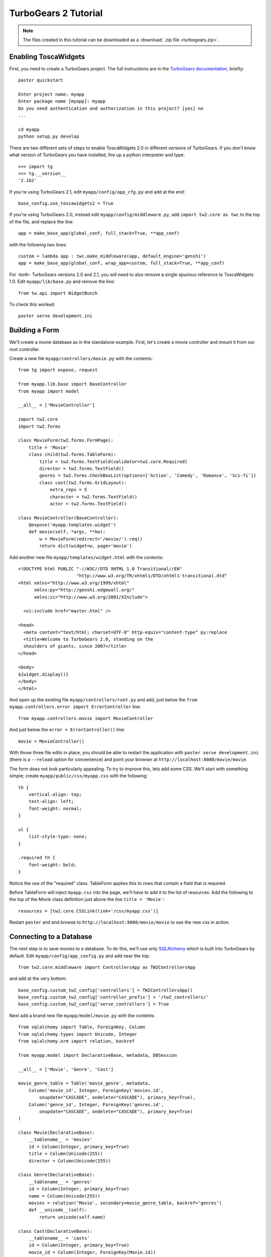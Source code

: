 TurboGears 2 Tutorial
=====================

.. note::
       The files created in this tutorial can be downloaded as a :download:`.zip file <turbogears.zip>`.


Enabling ToscaWidgets
---------------------

First, you need to create a TurboGears project. The full instructions are in the `TurboGears documentation <http://www.turbogears.org/2.0/docs/main/QuickStart.html>`_, briefly::

    paster quickstart
    
    Enter project name: myapp
    Enter package name [myapp]: myapp
    Do you need authentication and authorization in this project? [yes] no
    ...
    
    cd myapp
    python setup.py develop

There are two different sets of steps to enable ToscaWidgets 2.0 in different versions of TurboGears.  If you don't know what version of TurboGears you have installed, fire up a python interpreter and type::

    >>> import tg
    >>> tg.__version__
    '2.1b2'

If you're using TurboGears 2.1, edit ``myapp/config/app_cfg.py`` and add at the end::

    base_config.use_toscawidgets2 = True

If you're using TurboGears 2.0, instead edit ``myapp/config/middleware.py``, add ``import tw2.core as twc`` to the top of the file, and replace the line::

    app = make_base_app(global_conf, full_stack=True, **app_conf) 

with the following two lines::

      custom = lambda app : twc.make_middleware(app, default_engine='genshi') 
      app = make_base_app(global_conf, wrap_app=custom, full_stack=True, **app_conf) 

For -both- TurboGears versions 2.0 and 2.1, you will need to also remove a single spurious reference to ToscaWidgets 1.0.  Edit ``myapp/lib/base.py`` and remove the line::

    from tw.api import WidgetBunch

To check this worked::

    paster serve development.ini


Building a Form
---------------
We'll create a movie database as in the standalone example.  First, let's
create a movie controller and mount it from our root controller.

Create a new file ``myapp/controllers/movie.py`` with the contents::

    from tg import expose, request
    
    from myapp.lib.base import BaseController
    from myapp import model
    
    __all__ = ['MovieController']
    
    import tw2.core
    import tw2.forms
    
    class MovieForm(tw2.forms.FormPage):
        title = 'Movie'
        class child(tw2.forms.TableForm):
            title = tw2.forms.TextField(validator=tw2.core.Required)
            director = tw2.forms.TextField()
            genres = tw2.forms.CheckBoxList(options=['Action', 'Comedy', 'Romance', 'Sci-fi'])
            class cast(tw2.forms.GridLayout):
                extra_reps = 5
                character = tw2.forms.TextField()
                actor = tw2.forms.TextField()
    
    class MovieController(BaseController):
        @expose('myapp.templates.widget')
        def movie(self, *args, **kw):
            w = MovieForm(redirect='/movie/').req()
            return dict(widget=w, page='movie')

Add another new file ``myapp/templates/widget.html`` with the contents::

    <!DOCTYPE html PUBLIC "-//W3C//DTD XHTML 1.0 Transitional//EN" 
                          "http://www.w3.org/TR/xhtml1/DTD/xhtml1-transitional.dtd"
    <html xmlns="http://www.w3.org/1999/xhtml"
          xmlns:py="http://genshi.edgewall.org/"
          xmlns:xi="http://www.w3.org/2001/XInclude">
    
      <xi:include href="master.html" />
    
    <head>
      <meta content="text/html; charset=UTF-8" http-equiv="content-type" py:replace
      <title>Welcome to TurboGears 2.0, standing on the 
      shoulders of giants, since 2007</title>
    </head>
    
    <body>
    ${widget.display()}
    </body>
    </html>

And open up the existing file ``myapp/controllers/root.py`` and add,
just below the ``from myapp.controllers.error import ErrorController`` line::

    from myapp.controllers.movie import MovieController

And just below the ``error = ErrorController()`` line::

    movie = MovieController()

With those three file edits in place, you should be able to restart the
application with ``paster serve development.ini`` (there is a ``--reload``
option for convenience) and point your browser
at ``http://localhost:8080/movie/movie``.

The form does not look particularly appealing. To try to improve this, lets
add some CSS. We'll start with something simple;
create ``myapp/public/css/myapp.css`` with the following::

    th {
        vertical-align: top;
        text-align: left;
        font-weight: normal;
    }
    
    ul {
        list-style-type: none;
    }

    .required th {
        font-weight: bold;
    }

Notice the use of the "required" class. TableForm applies this to rows that contain a field that is required.

Before TableForm will inject ``myapp.css`` into the page, we'll have to add it to the list of resources. Add the following to the top of the `Movie` class definition just above the line ``title = 'Movie'``::

    resources = [tw2.core.CSSLink(link='/css/myapp.css')]

Restart ``paster`` and and browse to ``http://localhost:8080/movie/movie``
to see the new css in action.

Connecting to a Database
------------------------

The next step is to save movies to a database.  To do this, we'll use only
`SQLAlchemy <http://www.sqlalchemy.org/>`_ which is built into TurboGears by
default.  Edit ``myapp/config/app_config.py`` and add near the top::

    from tw2.core.middleware import ControllersApp as TW2ControllersApp

and add at the very bottom::

    base_config.custom_tw2_config['controllers'] = TW2ControllersApp()
    base_config.custom_tw2_config['controller_prefix'] = '/tw2_controllers/'
    base_config.custom_tw2_config['serve_controllers'] = True

Next add a brand new file ``myapp/model/movie.py`` with the contents::

    from sqlalchemy import Table, ForeignKey, Column
    from sqlalchemy.types import Unicode, Integer
    from sqlalchemy.orm import relation, backref
    
    from myapp.model import DeclarativeBase, metadata, DBSession
    
    __all__ = ['Movie', 'Genre', 'Cast']
    
    movie_genre_table = Table('movie_genre', metadata,
        Column('movie_id', Integer, ForeignKey('movies.id',
            onupdate="CASCADE", ondelete="CASCADE"), primary_key=True),
        Column('genre_id', Integer, ForeignKey('genres.id',
            onupdate="CASCADE", ondelete="CASCADE"), primary_key=True)
    )
    
    class Movie(DeclarativeBase):
        __tablename__ = 'movies'
        id = Column(Integer, primary_key=True)
        title = Column(Unicode(255))
        director = Column(Unicode(255))
    
    class Genre(DeclarativeBase):
        __tablename__ = 'genres'
        id = Column(Integer, primary_key=True)
        name = Column(Unicode(255))
        movies = relation('Movie', secondary=movie_genre_table, backref='genres')
        def __unicode__(self):
            return unicode(self.name)
    
    class Cast(DeclarativeBase):
        __tablename__ = 'casts'
        id = Column(Integer, primary_key=True)
        movie_id = Column(Integer, ForeignKey(Movie.id))
        movie = relation(Movie, backref=backref('cast'))
        character = Column(Unicode(255))
        actor = Column(Unicode(255))
    
Next edit ``myapp/model/__init__.py`` and uncomment the line that reads::

    DeclarativeBase.query = DBSession.query_property()

and also add the following line to the very bottom of that file::

    from myapp.model.movie import Movie, Genre, Cast

Edit ``myapp/websetup/bootstrap.py`` and add the following just inside the
bootstrap function definition::

    for name in ['Action', 'Comedy', 'Romance', 'Sci-fi']:
        model.DBSession.add(model.Genre(name=name))
    transaction.commit()

And finally, get your controller ready to redirect everything as necessary.
Edit ``myapp/controllers/movie.py`` and add to the very top::

    import tw2.sqla

As well, change::

    class MovieForm(tw2.forms.FormPage):

to instead read::

    class MovieForm(tw2.sqla.DbFormPage):
        entity = model.Movie

Just inside the definition of the child class (right above the ``title =`` line)
add::

    action = '/tw2_controllers/movie_submit'
    id = tw2.forms.HiddenField()

And the last for the `MovieForm`, change::

    genres = tw2.forms.CheckBoxList(options=['Action', 'Comedy', 'Romance', 'Sci-fi'])

to::

    genres = tw2.sqla.DbCheckBoxList(entity=model.Genre)
    
And (still in ``myapp/controllers/movie.py``) inside the MovieController's movie method, just below the line ``w = MovieForm(...`` add the three lines::

    w.fetch_data(request)
    mw = tw2.core.core.request_local()['middleware']
    mw.controllers.register(w, 'movie_submit')

Now, in your command prompt run::

    paster setup-app development.ini

This will create and initialize your database in a sqlite DB.

We're almost done, but not quite.  Nonetheless, this is a good point to restart
your app and test to see if any mistakes have cropped up.  Restart `paster`
and visit `http://localhost:8080/movie/movie`.  Submit your first entry.  It
should give you an `Error 404`, but don't worry.  Point your browser now to
`http://localhost:8080/movie/movie?id=1` and you should see the same
movie entry that you just submitted.

Great -- we can write to the database and read back an entry, now how about
a list of entries?

Add a whole new class to ``myapp/controllers/movie.py``::

    class MovieIndex(tw2.sqla.DbListPage):
        entity = model.Movie
        title = 'Movies'
        newlink = tw2.forms.LinkField(link='/movie/movie', text='New', value=1)
        class child(tw2.forms.GridLayout):
            title = tw2.forms.LabelField()
            id = tw2.forms.LinkField(link='/movie/movie?id=$', text='Edit', label=None)

And add the following method to your `MovieController`::

    @expose('foo.templates.widget')
    def index(self, **kw):
        w = MovieIndex.req()
        w.fetch_data(request)
        return dict(widget=w, page='movie')

Getting Fancy
-------------

And if we wanted to start getting fancy we could add::

    <li><a href="${tg.url('/movie')}" class="${('', 'active')[defined('page') and page=='movie']}">Movies</a></li>

to the list of ``<ul>`` items in ``myapp/templates/master.html``.

We could also make things dynamic by editing ``myapp/controllers/movie.py`` and adding at the top::

    import tw2.dynforms

replacing ``class child(tw2.forms.TableForm):`` with::

    class child(tw2.dynforms.CustomisedTableForm):

and replacing::

    class cast(tw2.forms.GridLayout):
        extra_reps = 5

with::

    class cast(tw2.dynforms.GrowingGridLayout):



Deployment to Production
------------------------

By default, TurboGears 2 has ToscaWidgets 0.9 enabled. The two libraries can co-exist, but for production sites it is recommended to only run one, for efficiency.

To disable ToscaWidgets 0.9, edit ``app_cfg.py`` and add at the end::

    base_config.use_toscawidgets = False
    
This prevents Catwalk from working, so in ``root.py`` comment out the following lines::

    #from catwalk.tg2 import Catwalk
    
    #admin = Catwalk(model, DBSession)
